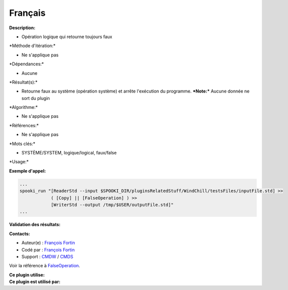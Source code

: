 Français
--------

**Description:**

-  Opération logique qui retourne toujours faux

\*Méthode d'itération:\*

-  Ne s'applique pas

\*Dépendances:\*

-  Aucune

\*Résultat(s):\*

-  Retourne faux au système (opération système) et arrête l'exécution du
   programme.
   ***Note:*** Aucune donnée ne sort du plugin

\*Algorithme:\*

-  Ne s'applique pas

\*Références:\*

-  Ne s'applique pas

\*Mots clés:\*

-  SYSTÈME/SYSTEM, logique/logical, faux/false

\*Usage:\*

**Exemple d'appel:**

.. code:: example

    ...
    spooki_run "[ReaderStd --input $SPOOKI_DIR/pluginsRelatedStuff/WindChill/testsFiles/inputFile.std] >>
                ( [Copy] || [FalseOperation] ) >>
                [WriterStd --output /tmp/$USER/outputFile.std]"
    ...

**Validation des résultats:**

**Contacts:**

-  Auteur(e) : `François
   Fortin <https://wiki.cmc.ec.gc.ca/wiki/User:Fortinf>`__
-  Codé par : `François
   Fortin <https://wiki.cmc.ec.gc.ca/wiki/User:Fortinf>`__
-  Support : `CMDW <https://wiki.cmc.ec.gc.ca/wiki/CMDW>`__ /
   `CMDS <https://wiki.cmc.ec.gc.ca/wiki/CMDS>`__

Voir la référence à `FalseOperation <FalseOperation_8cpp.html>`__.

| **Ce plugin utilise:**
| **Ce plugin est utilisé par:**

 
